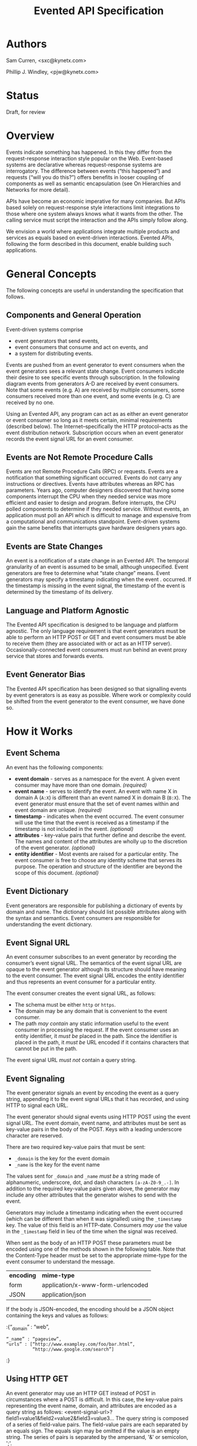 #+TITLE: Evented API Specification
#+Options: num:nil
#+STARTUP: odd
#+Style: <style> h1,h2,h3 {font-family: arial, helvetica, sans-serif} </style>

* Authors

  Sam Curren, <sxc@kynetx.com>

  Phillip J. Windley, <pjw@kynetx.com>

* Status
  Draft, for review
  

* Overview

Events indicate something has happened. In this they differ from the request-response interaction style popular on the Web. Event-based systems are declarative whereas request-response systems are interrogatory. The difference between events (“this happened”) and requests (“will you do this?”) offers benefits in looser coupling of components as well as semantic encapsulation (see On Hierarchies and Networks for more detail).

APIs have become an economic imperative for many companies. But APIs based solely on request-response style interactions limit integrations to those where one system always knows what it wants from the other. The calling service must script the interaction and the APIs simply follow along. 

We envision a world where applications integrate multiple products and services as equals based on event-driven interactions. Evented APIs, following the form described in this document, enable building such applications. 

* General Concepts

The following concepts are useful in understanding the specification that follows. 

** Components and General Operation

Event-driven systems comprise 
- event generators that send events, 
- event consumers that consume and act on events, and 
- a system for distributing events. 

Events are pushed from an event generator to event consumers when the event generators sees a relevant state change. Event consumers indicate their desire to see specific events through subscription. In the following diagram events from generators A-D are received by event consumers. Note that some events (e.g. A) are received by multiple consumers, some consumers received more than one event, and some events (e.g. C) are received by no one. 

[[http://www.eventedapi.org/components.png]]

Using an Evented API, any program can act as as either an event generator or event consumer so long as it meets certain, minimal requirements (described below). The Internet--specifically the HTTP protocol--acts as the event distribution network. Subscription occurs when an event generator records the event signal URL for an event consumer. 

** Events are Not Remote Procedure Calls

Events are not Remote Procedure Calls (RPC) or requests. Events are a notification that something significant occurred. Events do not carry any instructions or directives. Events have attributes whereas an RPC has parameters. 
Years ago, computer designers discovered that having some components interrupt the CPU when they needed service was more efficient and easier to design and program. Before interrupts, the CPU polled components to determine if they needed service. Without events, an application must poll an API which is difficult to manage and expensive from a computational and communications standpoint. Event-driven systems gain the same benefits that interrupts gave hardware designers years ago. 

** Events are State Changes

An event is a notification of a state change in an Evented API. The temporal granularity of an event is assumed to be small, although unspecified.  Event generators are free to determine what “state change” means. Event generators may specify a timestamp indicating when the event . occurred. If the timestamp is missing in the event signal, the timestamp of the event is determined by the timestamp of its delivery. 

** Language and Platform Agnostic

The Evented API specification is designed to be language and platform agnostic. The only language requirement is that event generators must be able to perform an HTTP POST or GET and event consumers must be able to receive them (they are associated with or act as an HTTP server). Occasionally-connected event consumers must run behind an event proxy service that stores and forwards events.

** Event Generator Bias

The Evented API specification has been designed so that signalling events by event generators is as easy as possible. Where work or complexity could be shifted from the event generator to the event consumer, we have done so. 

* How it Works

** Event Schema

An event has the following components:
- *event domain* - serves as a namespace for the event. A given event consumer may have more than one domain. /(required)/
- *event name* - serves to identify the event. An event with name X in domain A (=A:X=) is different than an event named X in domain B (=B:X=). The event generator must ensure that the set of event names within and event domain are unique. /(required)/
- *timestamp* - indicates when the event occurred. The event consumer will use the time that the event is received as a timestamp if the timestamp is not included in the event. /(optional)/
- *attributes* - key-value pairs that further define and describe the event. The names and content of the attributes are wholly up to the discretion of the event generator. /(optional)/
- *entity identifier* - Most events are raised for a particular entity. The event consumer is free to choose any identity scheme that serves its purpose. The operation and structure of the identifier are beyond the scope of this document. /(optional)/

** Event Dictionary

Event generators are responsible for publishing a dictionary of events by domain and name. The dictionary should list possible attributes along with the syntax and semantics. Event consumers are responsible for understanding the event dictionary. 

** Event Signal URL

An event consumer subscribes to an event generator by recording the consumer’s event signal URL. The semantics of the event signal URL are opaque to the event generator although its structure should have meaning to the event consumer.  The event signal URL encodes the entity identifier and thus represents an event consumer for a particular entity. 

The event consumer creates the event signal URL, as follows:
- The schema must be either =http= or =https=. 
- The domain may be any domain that is convenient to the event consumer.
- The path /may contain/ any static information useful to the event consumer in processing the request. If the event consumer uses an entity identifier, it /must be/ placed in the path. Since the identifier is placed in the path, it /must be/ URL encoded if it contains characters that cannot be put in the path. 

The event signal URL /must not/ contain a query string. 

** Event Signaling

The event generator signals an event by encoding the event as a query string, appending it to the event signal URLs that it has recorded, and using HTTP to signal each URL.
 
The event generator should signal events using HTTP POST using the event signal URL. The event domain, event name, and attributes must be sent as key-value pairs in the body of the POST. Keys with a leading underscore character are reserved.
 
There are two required key-value pairs that must be sent:
- =_domain= is the key for the event domain
- =_name= is the key for the event name

The values sent for =_domain= and =_name= /must be/ a string made of alphanumeric, underscore, dot, and dash characters =[a-zA-Z0-9_.-]=.  
In addition to the required key-value pairs given above, the generator may include any other attributes that the generator wishes to send with the event. 

Generators may include a timestamp indicating when the event occurred (which can be different than when it was signalled) using the =_timestamp= key. The value of this field is an HTTP-date. Consumers /may use/ the value in the =_timestamp= field in lieu of the time when the signal was received.

When sent as the body of an HTTP POST these parameters must be encoded using one of the methods shown in the following table. Note that the Content-Type header must be set to the appropriate mime-type for the event consumer to understand the message. 

| *encoding* | *mime-type*                       |
| form       | application/x-www-form-urlencoded |
| JSON       | application/json                  |

If the body is JSON-encoded, the encoding should be a JSON object containing the keys and values as follows:

:{“_domain” : “web”,
: “_name” : “pageview”,
: “urls” : [“http://www.exampley.com/foo/bar.html”,
:           “http://www.google.com/search”]
:} 

** Using HTTP GET

An event generator may use an HTTP GET instead of POST in circumstances where a POST is difficult. In this case, the key-value pairs representing the event name, domain, and attributes are encoded as a query string as follows:
<event-signal-url>?field1=value1&field2=value2&field3=value3...
The query string is composed of a series of field-value pairs.
The field-value pairs are each separated by an equals sign. The equals sign may be omitted if the value is an empty string.
The series of pairs is separated by the ampersand, '&' or semicolon, ';'.

Multiple values can also be associated with a single field:
<event-signal-url>?field1=value1&field1=value2&field1=value3...
The keys and values must be URL encoded to encode reserved URL characters.
Event consumers must accept both POST and GET signals. 

** Success

Event consumers should return an HTTP response of 2xx to indicate that the event has been successfully signaled. Event consumers should not use response code 206 (partial content).
The response content is unspecified in this version of the API. Event consumers should specify as part of their event dictionary what responses they expect, if any. 

** Error Handling

An HTTP status code of 4xx (client error) or 5xx (server error) represents that the event consumer has failed to receive the event signalled. 
Failed event signals with a status code of 500 (internal service error), 503 (service unavailable), or 504 (gateway timeout) may be retried by the event generator.  Event consumers may indicate a willingness to entertain retries using the HTTP Retry-After header on a 503 status. Event generators should respect the Retry-After header. 
Event generators must not retry event signals for error status codes other than 500, 503, or 504. 

** Service Termination

Event consumers can indicate that they no longer wish to receive event signals by returning the HTTP status code 410 (gone). Event generators must respect the 410 code and must not continue signalling events to that consumer after receiving a 410 response. 

** Redirection

Event generators must respond correctly to redirection (HTTP status codes 3xx) responses from the consumer. 

** Event Subscription

An event consumer subscribes to events from a particular event generator by providing an event signal URL structured as described above. The URL might be registered via an API that the event generator provides or via a user interface into which a human copies the event signal URL. The event consumer must provide an interface where users can generate correctly formatted URLs with an appropriate, embedded entity identifier.  
Users generally control event consumers (whether stand-alone or multi-tenanted). Users configure event consumers by subscribing to event generators of interest. Event consumers must be designed with the events for particular event generators in mind. 
The flow of a user manually subscribing an event consumer to an event generator manually is shown in the figure below.

[[http://www.eventedapi.org/subscription.png]]

The steps are:
1. User logs into the event consumer
2. User uses the supplied user interface to generate a event signal URL (<esl>). 
3. User copies the event signal URL (<esl>).
4. User logs into the event generator.
5. User stores the event signal URL at the generator using an interface. 

Event generator uses the event signal URL to signal event X in domain A (=<esl>?_domain=A&_name=X=).

The event generator now has a entity-specific URL that it can use to signal events to the event consumer. This process can be automated in various ways. For example, Web-annotation technologies can be used to allow users to configure a consumer installation without directly wrangling URLs.

* Proposed Changes

** Require X-EventedAPI header in consumer response

The presence of this header would indicate that the consumer URL does understand the Evented API. A consumer response of a 2xx series without this header indicates to the generator that this is not a valid consumer URL.
This, combined with the 410 error response, will serve to prevent attackers from using generators as an unwanted source of traffic to any URL.

** Change _timestamp argument to XSD:Datetime

This would simplify parsing of timestamps. ([Docs for XSD:Datetime http://www.w3.org/TR/xmlschema-2/#dateTime])

** Adopt Salmon Magic Signatures as an optional event signature

For systems processing events needing more security then SSL, allow for the use of Salmon Magic Signatures to sign event data. 

** Support Activity Stream Payloads

Activity streams give a semantic schema for activities (events). Activity streams support JSON encoding, so they make a fine payload for an event. Support for them would entail specifying that Activity stream payloads require using the application/activitystream+json mime-type so that event consumers know they’re being sent an activity stream encoded event. 
When mapping activity streams structures, the _domain should be considered to be activitystreams, and the _name should be equal to the verb specified within the activity streams structure.

** Change Event Name to Event Type, and _name to _type

Using Type would represent the real value of the name/type attribute of an event more clearly then Name. 

* The Future of Evented APIs

The initial version of the Evented API specification is simple by design. The following are features that may be added in the future:

** Salience Filters

Event generators may produce some events at a rate that is beyond the ability of the event consumer to process. Often information about specific events that the consumer cares about can allow the generator to filter the event stream before events are signaled. This is called event salience. Future versions of this document may specify a salience API.  

** Event Subscription

While cutting and pasting URLs is the simplest way to support event subscription, future versions of this specification may include a standard subscription interface.

** Event Dictionaries

There will likely be a need to specify a common format for event dictionaries. 

** Evented API Responses

The response content of the event consumer is currently unspecified. Future versions of this document may specify the format and encoding of the response. 

** Event Batching

Some event generators may find it useful to batch events and signal them all at once. Future versions of this document may specify the syntax and semantics of batched event signaling. 

* FAQ

The following questions and answers explain some of the nuances of Evented APIs. Please send additional questions to the authors listed at the top of this document. 

** How does an evented API compare with a streaming API?

Streaming APIs typically open a long-lived Web socket to transfer data more or less continuously. Streaming APIs, such as maintained by Twitter, are an efficient way to transfer lots of data. For sites with less volume, and particularly for consuming apps, a streaming API is not very efficient. Evented APIs are efficient and scale in a well-known, efficient manner. This makes evented API’s easier to implement, both for the generator and the consumer.

** How does an evented API compare with Atom and PubSubHubub (PuSH)?

The complexity of using a distribution hub doesn’t make sense for anything but large systems. PuSH was a way to reduce polling on the origin server, but it’s really a stop-gap for better evented systems.
How does an evented API compare with Pushed Data?

Pushed Data, most popularly used by Flickr, is really a simplified form of PuSH. There isn’t anything wrong with this, but there is value in standardizing the approach.

** How does an evented API compare to webhooks?

Webhooks are used for both events and RPCs, and (intentionally) lack constraint on how they are used. Evented APIs are only used for transferring events, and the API allows for a generalized way of transferring events with a common format.
Because of the similarities between webhooks and Evented APIs, you can support a limited form of an Evented API with a webhook by locking the webhook to a single event type.

** Why use HTTP instead of XMPP or some other notification protocol?

There are several reasons:
HTTP is available everywhere online. Very few firewalls block port 80.
HTTP is available in almost every programming language, making the use of event-driven APIs over HTTP accessible. 


** How much data should be sent as attributes?

It is a good idea to send enough information as event attributes to prevent common API calls to retrieve additional data. Data that is particularly large in size, and not always of interest to the receiving party should be made available through an API. If event consumers must always make an API call to retrieve additional information, then that information should be included as an event attribute.

** When should the event be sent?

The event should be sent immediately, but there is room for using background systems to send the events. Simpler systems can simply send the event in the same thread handling the original request. Most evented systems will operate fine if the event is sent within a minute of occurring, though faster transmission might be required for some systems. The exact timing is up to the generator, who has the best idea of what timing makes sense. 


*** Copyright © Copyright 2011 by Sam Curren and Phillip J. Windley. 


